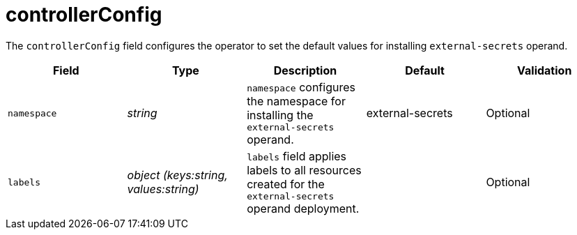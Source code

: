 // Module included in the following assemblies:
//
// * security/external_secrets_operator/external-secrets-operator-api.adoc

:_mod-docs-content-type: REFERENCE
[id="eso-controller-config_{context}"]
= controllerConfig

The `controllerConfig` field configures the operator to set the default values for installing `external-secrets` operand.

[cols="1,1,1,1,1",options="header"]
|===
| Field
| Type
| Description
| Default
| Validation

| `namespace`
| _string_
| `namespace` configures the namespace for installing the `external-secrets` operand.
| external-secrets
| Optional

| `labels`
| _object (keys:string, values:string)_
| `labels` field applies labels to all resources created for the `external-secrets` operand deployment.
|
| Optional
|===